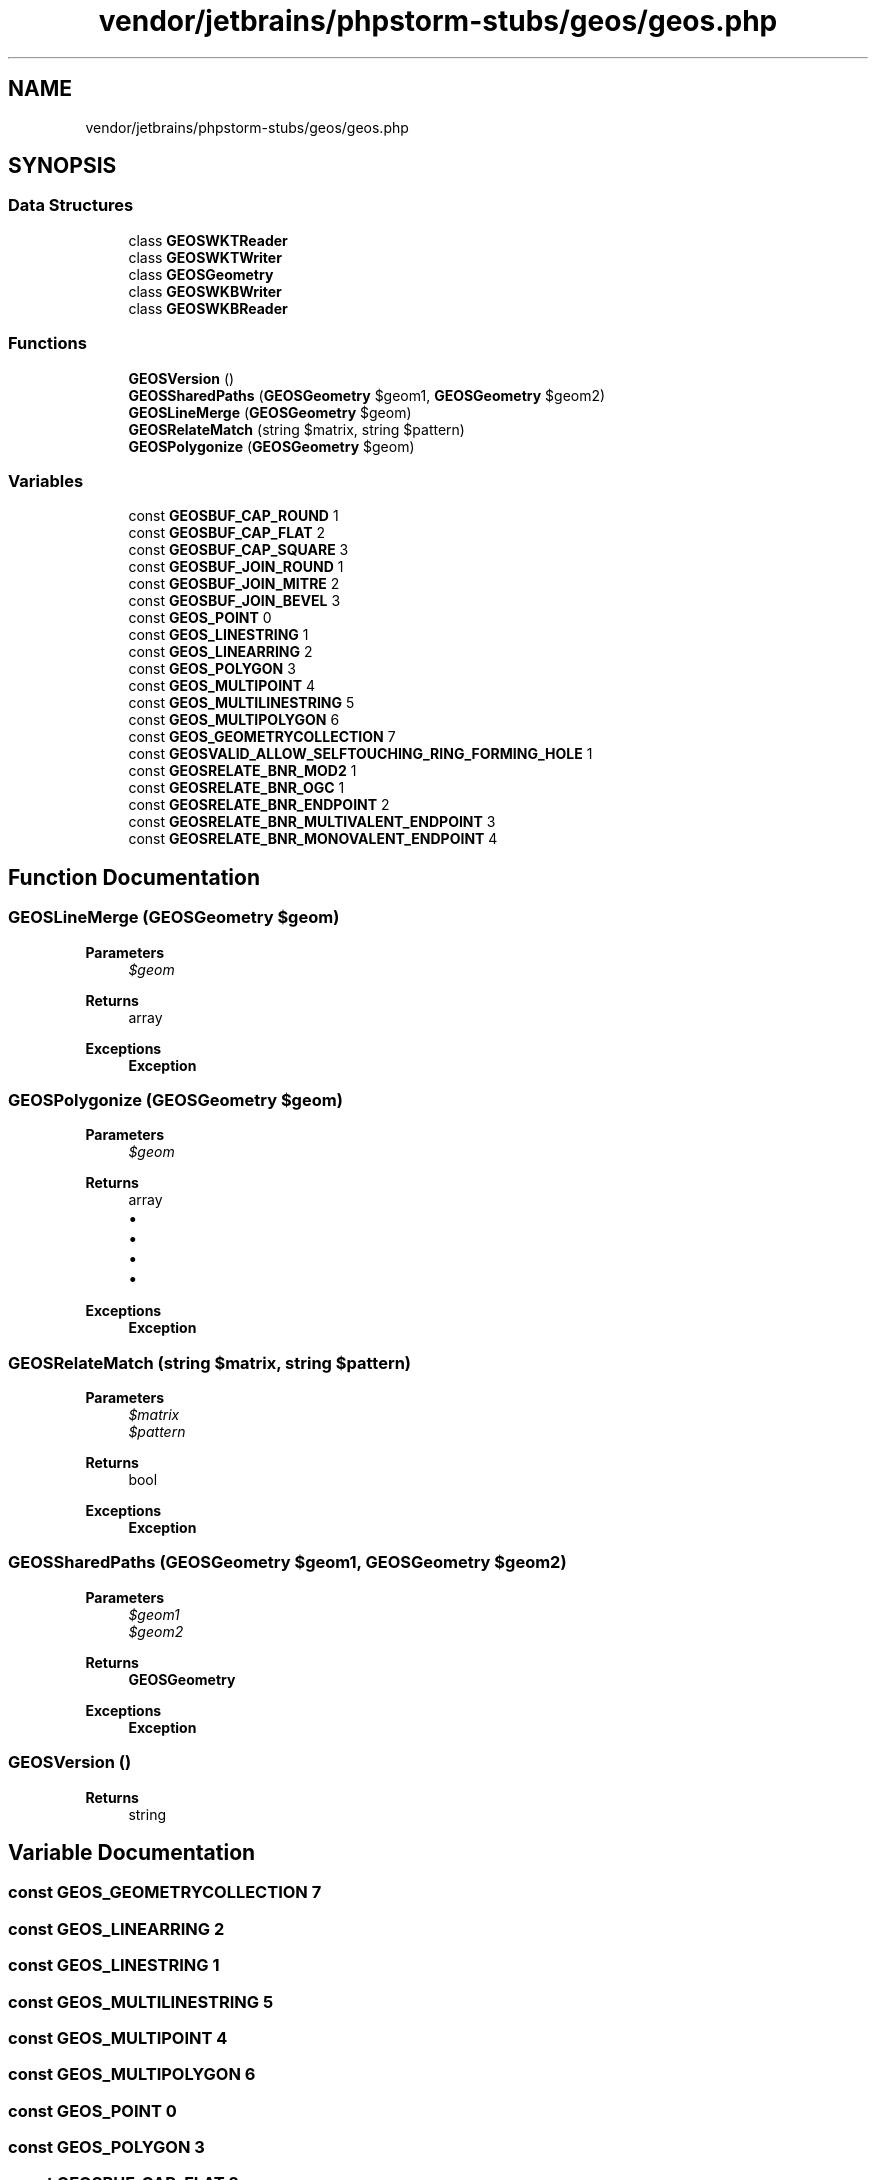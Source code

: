 .TH "vendor/jetbrains/phpstorm-stubs/geos/geos.php" 3 "Sat Sep 26 2020" "Safaricom SDP" \" -*- nroff -*-
.ad l
.nh
.SH NAME
vendor/jetbrains/phpstorm-stubs/geos/geos.php
.SH SYNOPSIS
.br
.PP
.SS "Data Structures"

.in +1c
.ti -1c
.RI "class \fBGEOSWKTReader\fP"
.br
.ti -1c
.RI "class \fBGEOSWKTWriter\fP"
.br
.ti -1c
.RI "class \fBGEOSGeometry\fP"
.br
.ti -1c
.RI "class \fBGEOSWKBWriter\fP"
.br
.ti -1c
.RI "class \fBGEOSWKBReader\fP"
.br
.in -1c
.SS "Functions"

.in +1c
.ti -1c
.RI "\fBGEOSVersion\fP ()"
.br
.ti -1c
.RI "\fBGEOSSharedPaths\fP (\fBGEOSGeometry\fP $geom1, \fBGEOSGeometry\fP $geom2)"
.br
.ti -1c
.RI "\fBGEOSLineMerge\fP (\fBGEOSGeometry\fP $geom)"
.br
.ti -1c
.RI "\fBGEOSRelateMatch\fP (string $matrix, string $pattern)"
.br
.ti -1c
.RI "\fBGEOSPolygonize\fP (\fBGEOSGeometry\fP $geom)"
.br
.in -1c
.SS "Variables"

.in +1c
.ti -1c
.RI "const \fBGEOSBUF_CAP_ROUND\fP 1"
.br
.ti -1c
.RI "const \fBGEOSBUF_CAP_FLAT\fP 2"
.br
.ti -1c
.RI "const \fBGEOSBUF_CAP_SQUARE\fP 3"
.br
.ti -1c
.RI "const \fBGEOSBUF_JOIN_ROUND\fP 1"
.br
.ti -1c
.RI "const \fBGEOSBUF_JOIN_MITRE\fP 2"
.br
.ti -1c
.RI "const \fBGEOSBUF_JOIN_BEVEL\fP 3"
.br
.ti -1c
.RI "const \fBGEOS_POINT\fP 0"
.br
.ti -1c
.RI "const \fBGEOS_LINESTRING\fP 1"
.br
.ti -1c
.RI "const \fBGEOS_LINEARRING\fP 2"
.br
.ti -1c
.RI "const \fBGEOS_POLYGON\fP 3"
.br
.ti -1c
.RI "const \fBGEOS_MULTIPOINT\fP 4"
.br
.ti -1c
.RI "const \fBGEOS_MULTILINESTRING\fP 5"
.br
.ti -1c
.RI "const \fBGEOS_MULTIPOLYGON\fP 6"
.br
.ti -1c
.RI "const \fBGEOS_GEOMETRYCOLLECTION\fP 7"
.br
.ti -1c
.RI "const \fBGEOSVALID_ALLOW_SELFTOUCHING_RING_FORMING_HOLE\fP 1"
.br
.ti -1c
.RI "const \fBGEOSRELATE_BNR_MOD2\fP 1"
.br
.ti -1c
.RI "const \fBGEOSRELATE_BNR_OGC\fP 1"
.br
.ti -1c
.RI "const \fBGEOSRELATE_BNR_ENDPOINT\fP 2"
.br
.ti -1c
.RI "const \fBGEOSRELATE_BNR_MULTIVALENT_ENDPOINT\fP 3"
.br
.ti -1c
.RI "const \fBGEOSRELATE_BNR_MONOVALENT_ENDPOINT\fP 4"
.br
.in -1c
.SH "Function Documentation"
.PP 
.SS "GEOSLineMerge (\fBGEOSGeometry\fP $geom)"

.PP
\fBParameters\fP
.RS 4
\fI$geom\fP 
.RE
.PP
\fBReturns\fP
.RS 4
array 
.RE
.PP
\fBExceptions\fP
.RS 4
\fI\fBException\fP\fP 
.RE
.PP

.SS "GEOSPolygonize (\fBGEOSGeometry\fP $geom)"

.PP
\fBParameters\fP
.RS 4
\fI$geom\fP 
.RE
.PP
\fBReturns\fP
.RS 4
array
.IP "\(bu" 2
'rings' Type: array of \fBGEOSGeometry\fP Rings that can be formed by the costituent linework of geometry\&.
.IP "\(bu" 2
'cut_edges' (optional) Type: array of \fBGEOSGeometry\fP Edges which are connected at both ends but which do not form part of polygon\&.
.IP "\(bu" 2
'dangles' Type: array of \fBGEOSGeometry\fP Edges which have one or both ends which are not incident on another edge endpoint
.IP "\(bu" 2
'invalid_rings' Type: array of \fBGEOSGeometry\fP Edges which form rings which are invalid (e\&.g\&. the component lines contain a self-intersection) 
.PP
.RE
.PP
\fBExceptions\fP
.RS 4
\fI\fBException\fP\fP 
.RE
.PP

.SS "GEOSRelateMatch (string $matrix, string $pattern)"

.PP
\fBParameters\fP
.RS 4
\fI$matrix\fP 
.br
\fI$pattern\fP 
.RE
.PP
\fBReturns\fP
.RS 4
bool 
.RE
.PP
\fBExceptions\fP
.RS 4
\fI\fBException\fP\fP 
.RE
.PP

.SS "GEOSSharedPaths (\fBGEOSGeometry\fP $geom1, \fBGEOSGeometry\fP $geom2)"

.PP
\fBParameters\fP
.RS 4
\fI$geom1\fP 
.br
\fI$geom2\fP 
.RE
.PP
\fBReturns\fP
.RS 4
\fBGEOSGeometry\fP 
.RE
.PP
\fBExceptions\fP
.RS 4
\fI\fBException\fP\fP 
.RE
.PP

.SS "GEOSVersion ()"

.PP
\fBReturns\fP
.RS 4
string 
.RE
.PP

.SH "Variable Documentation"
.PP 
.SS "const GEOS_GEOMETRYCOLLECTION 7"

.SS "const GEOS_LINEARRING 2"

.SS "const GEOS_LINESTRING 1"

.SS "const GEOS_MULTILINESTRING 5"

.SS "const GEOS_MULTIPOINT 4"

.SS "const GEOS_MULTIPOLYGON 6"

.SS "const GEOS_POINT 0"

.SS "const GEOS_POLYGON 3"

.SS "const GEOSBUF_CAP_FLAT 2"

.SS "const GEOSBUF_CAP_ROUND 1"

.PP
\fBSee also\fP
.RS 4
https://github.com/libgeos/php-geos/blob/master/tests/000_General.phpt 
.RE
.PP

.SS "const GEOSBUF_CAP_SQUARE 3"

.SS "const GEOSBUF_JOIN_BEVEL 3"

.SS "const GEOSBUF_JOIN_MITRE 2"

.SS "const GEOSBUF_JOIN_ROUND 1"

.SS "const GEOSRELATE_BNR_ENDPOINT 2"

.SS "const GEOSRELATE_BNR_MOD2 1"

.SS "const GEOSRELATE_BNR_MONOVALENT_ENDPOINT 4"

.SS "const GEOSRELATE_BNR_MULTIVALENT_ENDPOINT 3"

.SS "const GEOSRELATE_BNR_OGC 1"

.SS "const GEOSVALID_ALLOW_SELFTOUCHING_RING_FORMING_HOLE 1"

.SH "Author"
.PP 
Generated automatically by Doxygen for Safaricom SDP from the source code\&.
